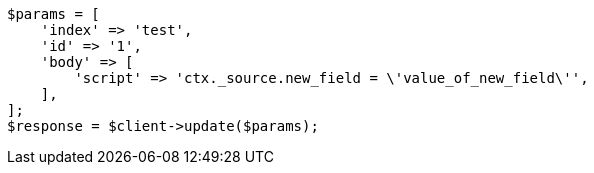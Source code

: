 // docs/update.asciidoc:153

[source, php]
----
$params = [
    'index' => 'test',
    'id' => '1',
    'body' => [
        'script' => 'ctx._source.new_field = \'value_of_new_field\'',
    ],
];
$response = $client->update($params);
----
